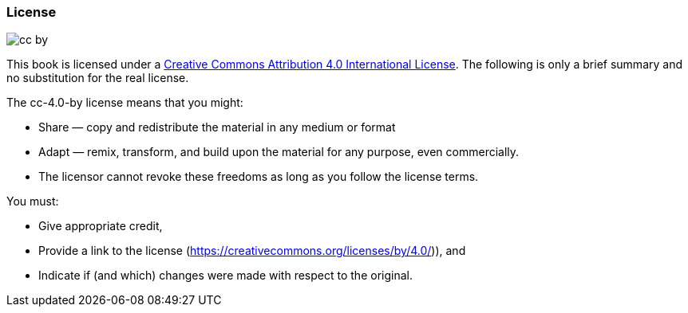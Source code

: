 // tag::EN[]

=== License


image:0-preamble/cc-by.png[]

This book is licensed under a https://creativecommons.org/licenses/by/4.0/[Creative Commons Attribution 4.0 International License].
The following is only a brief summary and no substitution for the real license.

The cc-4.0-by license means that you might:

* Share — copy and redistribute the material in any medium or format
* Adapt — remix, transform, and build upon the material for any purpose, even commercially.
* The licensor cannot revoke these freedoms as long as you follow the license terms.

You must:

* Give appropriate credit,
* Provide a link to the license (https://creativecommons.org/licenses/by/4.0/)), and
* Indicate if (and which) changes were made with respect to the original.

// end::EN[]
